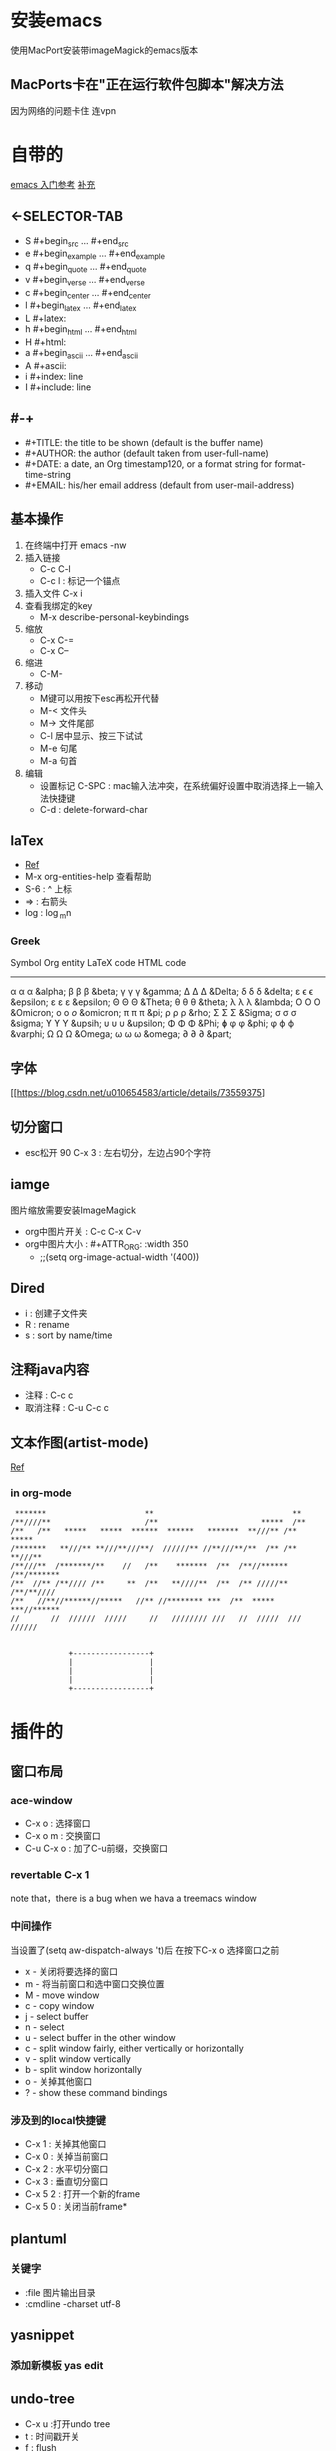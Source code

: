 #+TITLE org-mode快捷键

* 安装emacs
使用MacPort安装带imageMagick的emacs版本

** MacPorts卡在"正在运行软件包脚本"解决方法
因为网络的问题卡住  连vpn
* 自带的
[[https://blog.csdn.net/wangjianno2/article/details/52718428][emacs 入门参考]]
[[https://www.ibm.com/developerworks/cn/education/aix/au-emacs5/index.html][补充]]
** <-SELECTOR-TAB

- S    #+begin_src ... #+end_src 
- e    #+begin_example ... #+end_example
- q    #+begin_quote ... #+end_quote 
- v    #+begin_verse ... #+end_verse 
- c    #+begin_center ... #+end_center 
- l    #+begin_latex ... #+end_latex 
- L    #+latex: 
- h    #+begin_html ... #+end_html 
- H    #+html: 
- a    #+begin_ascii ... #+end_ascii 
- A    #+ascii: 
- i    #+index: line 
- I    #+include: line
** #-+
- #+TITLE:       the title to be shown (default is the buffer name)
- #+AUTHOR:      the author (default taken from user-full-name)
- #+DATE:        a date, an Org timestamp120, or a format string for format-time-string
- #+EMAIL:       his/her email address (default from user-mail-address)
** 基本操作
:LOGBOOK:
CLOCK: [2019-11-13 三 03:35]--[2019-11-13 三 04:00] =>  0:25
:END:
1. 在终端中打开 emacs -nw
2. 插入链接
   - C-c C-l
   - C-c l : 标记一个锚点
3. 插入文件 C-x i
4. 查看我绑定的key
   - M-x describe-personal-keybindings
5. 缩放
   - C-x C-=
   - C-x C--
6. 缩进
   - C-M-\\ 
7. 移动
   - M键可以用按下esc再松开代替
   - M-< 文件头
   - M-> 文件尾部
   - C-l 居中显示、按三下试试
   - M-e 句尾
   - M-a 句首
8. 编辑
   - 设置标记 C-SPC  : mac输入法冲突，在系统偏好设置中取消选择上一输入法快捷键
   - C-d : delete-forward-char
** laTex
- [[https://blog.csdn.net/csfreebird/article/details/43636615][Ref]]
- M-x org-entities-help 查看帮助
- S-6 : ^ 上标
- \rArr : 右箭头
- log : \log_{m}n
*** Greek

   Symbol   Org entity        LaTeX code             HTML code
   -----------------------------------------------------------  
   α       \alpha            \alpha                 &alpha;
   β       \beta             \beta                  &beta;
   γ       \gamma            \gamma                 &gamma;      
   Δ       \Delta            \Delta                 &Delta;      
   δ       \delta            \delta                 &delta;
   ε       \epsilon          \epsilon               &epsilon;    
   ε       \varepsilon       \varepsilon            &epsilon;  
   Θ       \Theta            \Theta                 &Theta;      
   θ       \theta            \theta                 &theta; 
   λ       \lambda           \lambda                &lambda;        
   Ο       \Omicron          O                      &Omicron;    
   ο       \omicron          \textit{o}             &omicron;       
   π       \pi               \pi                    &pi;
   ρ       \rho              \rho                   &rho;        
   Σ       \Sigma            \Sigma                 &Sigma;      
   σ       \sigma            \sigma                 &sigma; 
   ϒ        \upsih            \Upsilon               &upsih;      
   υ       \upsilon          \upsilon               &upsilon;    
   Φ       \Phi              \Phi                   &Phi;        
   ɸ        \phi              \phi                   &phi;        
   φ       \varphi           \varphi                &varphi;
   Ω       \Omega            \Omega                 &Omega;      
   ω       \omega            \omega                 &omega;      
   ∂        \partial          \partial               &part; 
** 字体
[[https://blog.csdn.net/u010654583/article/details/73559375]
** 切分窗口
- esc松开 90 C-x 3 : 左右切分，左边占90个字符
** iamge
图片缩放需要安装ImageMagick
- org中图片开关 : C-c C-x C-v
- org中图片大小 : #+ATTR_ORG: :width 350
  - ;;(setq org-image-actual-width '(400))
** Dired
+ i : 创建子文件夹
+ R : rename
+ s : sort by name/time
** 注释java内容
+ 注释 :  C-c c
+ 取消注释 : C-u C-c c
** 文本作图(artist-mode)
[[http://m.udpwork.com/item/1464.html][Ref]]
*** in org-mode
#+BEGIN_SRC artist
    ,*******      	       	      **       	       	       	       **      	 
   /**////**     	       	     /**       	       	       *****  /**      	 
   /**   /**   *****   *****  ******  ******   *******  **///** /**  ***** 
   /*******   **///** **///**///**/  //////** //**///**/**  /** /** **///**
   /**///**  /*******/** 	//   /**    *******  /**  /**//****** /**/*******
   /**  //** /**//// /** 	 **  /**   **////**  /**  /** /////** /**/**//// 
   /**   //**//******//*****   //** //******** ***  /**  *****  ***//******
   //    	//  //////  /////     //   //////// ///	  //  /////  ///  ////// 


                +-----------------+
                |                 |
                |                 |
                |                 |
                +-----------------+
#+END_SRC
* 插件的
** 窗口布局
*** ace-window
- C-x o : 选择窗口
- C-x o m : 交换窗口 
- C-u C-x o : 加了C-u前缀，交换窗口
*** revertable C-x 1 
note that，there is  a bug when we hava a treemacs window
*** 中间操作
当设置了(setq aw-dispatch-always 't)后 在按下C-x o 选择窗口之前

- x - 关闭将要选择的窗口
- m - 将当前窗口和选中窗口交换位置
- M - move window
- c - copy window
- j - select buffer
- n - select
- u - select buffer in the other window
- c - split window fairly, either vertically or horizontally
- v - split window vertically
- b - split window horizontally
- o - 关掉其他窗口
- ? - show these command bindings
*** 涉及到的local快捷键
- C-x 1 : 关掉其他窗口
- C-x 0 : 关掉当前窗口
- C-x 2 : 水平切分窗口
- C-x 3 : 垂直切分窗口
- C-x 5 2 : 打开一个新的frame
- C-x 5 0  : 关闭当前frame*
** plantuml
*** 关键字
+ :file 图片输出目录
+ :cmdline -charset utf-8
** yasnippet
*** 添加新模板 yas edit
#+begin_quote
# -*- mode: snippet -*-  //在什么mode下使用
# name:  //命名
# key:  //快捷键
# -- //从这句之后就是快捷键对应的snippet
#+end_quote
** undo-tree
- C-x u :打开undo tree
- t : 时间戳开关
- f : flush
- q ：退出undo 视图
- ，。 ： 视图左右滚动
- C-f :在分叉口选择右侧分支
- C-b ：在分叉口选择左侧分支
- n : 向下
- p : 向上

* 项目管理
** treemacs
[[https://github.com/Alexander-Miller/treemacs/blob/51141833efba4263aba92a89a004a36b78c44675/README.org][detail]]

- C-c C-p :工作空间的管理操作
- 可以拖拽文件使其在某个窗口打开
- C-x t t : 选择treemacs窗口
- M-0 : treemacs 初始化 显示隐藏
- C-c C-w s :切换工作空间
- H : 折叠父目录
- b : 为当前选中设置书签
- C-x t B : 使用标签快速定位
- C-c C-p : 项目相关
- C-c pp : 切换项目
** magit
*** 帮助文档，
- ? - key
- C-h  key
*** 保存中间参数
+ 只设置不使用会保存到下次调用
+ C-x s : 为当前会话保存参数
+ C-x C-s : 为这个emacs服务保存参数
+ transient-values-file ，永久配置
*** reflog
+ l r 查看当前分支的reflog
*** stash-隐藏项
暂时上不了台面还不想丢弃的
+ z z : 把选中项入栈藏起来，底层是push
+ z p : 把藏起来的栈顶弹()出来，magit可选,底层是pop
+ z a : 应用(apply)一个藏起来的改变，底层是peek，也就是说项不会出栈，可以继续应用到其他地方
+ z k : 相当于直接在一个stash项上按k  drop（删除）掉这项
+ z v : 查看这里的内容
*** tag
可以用来打版本标签，可以带注释 
+ git status 面板中显示最新的tag
+ t-f t : 强行打tag，哪怕是和以前的重名，踢走他
+ t p : 如果本地删了一些tag，但是远端还有，运行这个命令，删除远端多余的，反之亦然，不知道新加的tag会不会同步
*** diff
+ d r : 比较两次提交的差别，
  1. 选择一个region，比较头尾
  2. 或者A..B作为参数，比较A,B
+ d w : 比较工作树(unstaged)和head
+ d s ：比较index(stage)和head
+ d u : 比较工作树和index


*** 版本回退 
在某一提交上按X，代表想回到这次提交
+ 如果在reset -hard后的时候突然想返回，找到回退的那些提交，用reflog
+ X i : 只回退index，head和worktree不变，可快速后悔
*** 快捷键
+ untrack一个文件 : K 大写的
+ stage : s
+ comit : cc
+ push : Pp
+ regresh : g
+ ignore : i
+ 恢复一个文件
  - X :reset
  - f :恢复一个文件
  - 选择目标版本
  - 选择文件
+ 查看一个文件的提交历史
  - l : log 面板
  - - : 只查看给定的文件列表
  - 输入文件名
  - l : log 命令
** org-protocol and org-capture
用 org-capture 来做网页内容收集
*** 原理
**** org-protocol
1. org-capture
2. org-storelink
[[https://blog.aaronbieber.com/2016/11/24/org-capture-from-anywhere-on-your-mac.html][原理详解]]
**** mac设置
[[https://github.com/sprig/org-capture-extension][参考]]
**** emacs设置
1. emacs 开启服务模式
2. 引入org-protocol协议
*** 书签
** reveal.js

这是另外一行
llll
lllllllls llllllllll
LLLLLLLLLLLLLLLLLLLLLLLLLLLLLLLLLLLLLLLLLL LLLLLLLLLLLLLLLLLLLLLLLLLLLLLLLLLLLLLLLLLLLLLLLLLLLLLLLLLLLLLLLLLLLLLLLLLLLLLLLLLLLLLLLLLLLLLLLLLLLLLLLLLLLLLLLLLLLLLLLLSS
这是一个标记

#+BEGIN_src emacs-lisp
  (setq-default auto-fill-function 'do-auto-fill)
  (add-hook 'load-theme-hook ')

#+end_src
** 文件检索
[[https://blog.csdn.net/weixin_34417183/article/details/88662556][全文检索]]
*** projectile
- 利用ag进行项目内全文搜索：projectil-ag
** uml
1. plantuml
* benchmark of emacs 
** cpu
1. profile-start
2. profile-report
** 这可能是spaceMacs的
+ Emacs --timed-requires --profile
+ 那么emacs怎么看启动时间
* 函数
** edit
1. (org-copy-visible) ：copy 可见标题，再不想复制的时候不可见的子标题也会被复制时使用
* 锚点
1. 飞雷神标记定义：<<anchor1>>
2. 飞到指定标记: [[anchor1]]
* emacs
** GC
[[http://blog.lujun9972.win/blog/2019/05/16/%25E4%25BC%2598%25E5%258C%2596emacs%25E7%259A%2584%25E5%259E%2583%25E5%259C%25BE%25E6%2590%259C%25E9%259B%2586%25E8%25A1%258C%25E4%25B8%25BA/index.html][emacs gc优化]]
** move
- M-< : beginning-of-buffer
- M-> : end-of-buffer
** 组织函数展开，即使用函数本身
在function前加single quota
** abbreviation
- sexp : S-expression = symbolic expression
** apropos
- 用来询问相关变量或者方法的。
- M-x 只能找到被定义为interactive的方法
** 自定义函数
- parameter 和 argument的区别
  - parameter用在函数定义时
  - argument是函数在被call时传过来的参数
- (interactive) 表示汉是可以交互式掉用，用M-x或者绑定的快捷键
- (interactive "p") 接受前缀参数
*** 定义可选参数
1. 使用(&optional n)来使参数可选，如果调用时不指定n，则n为nil
2. (if n func1 func2) 如果n非空，调用func1，如果n是空，调用func2
3. 可以用(or 来代替if)
4. raw form ：大写的P表示将前缀参数保存在raw form中，并赋值给n
5. (prefix-numeric-value n) 将raw form中data structure 解释为一个数字
6. Emacs-Lisp-Like
   1. 使用build-in函数而不是重新构造他
#+begin_src emacs-lisp
  (defun other-window-backward (&optional n)
    "Select Nth previous window."
    (interactive "p")
    (if n
        (other-window (- n));ifn s non-nil
      (other-window -1))) ;ifn snil
  ;; best version ，Emacs-Lisp-like
  (defun other-window-backward (&optional n)
  "Select Nth previous window."
  (interactive "P") ;;注意这里换成了大写的P
  (other-window (- (prefix-numeric-value n))))
#+end_src
*** nil 和 t
false 和ture
*** 条件参数
#+begin_src emacs-lisp
  (if test
      (a b)
    (a c))

  ;;可以简写为
  （a (if test b c)）
#+end_src
*** 逻辑表达式
**** 短路或
找到第一个有效值并返回，找不到返回nil
#+begin_src emacs-lisp
(if a a b)
;; 简写为
(or a b)
#+end_src
** TODO 全文搜索
* Lisp Interaction mode
- M-TAB : 补全lisp表达式
